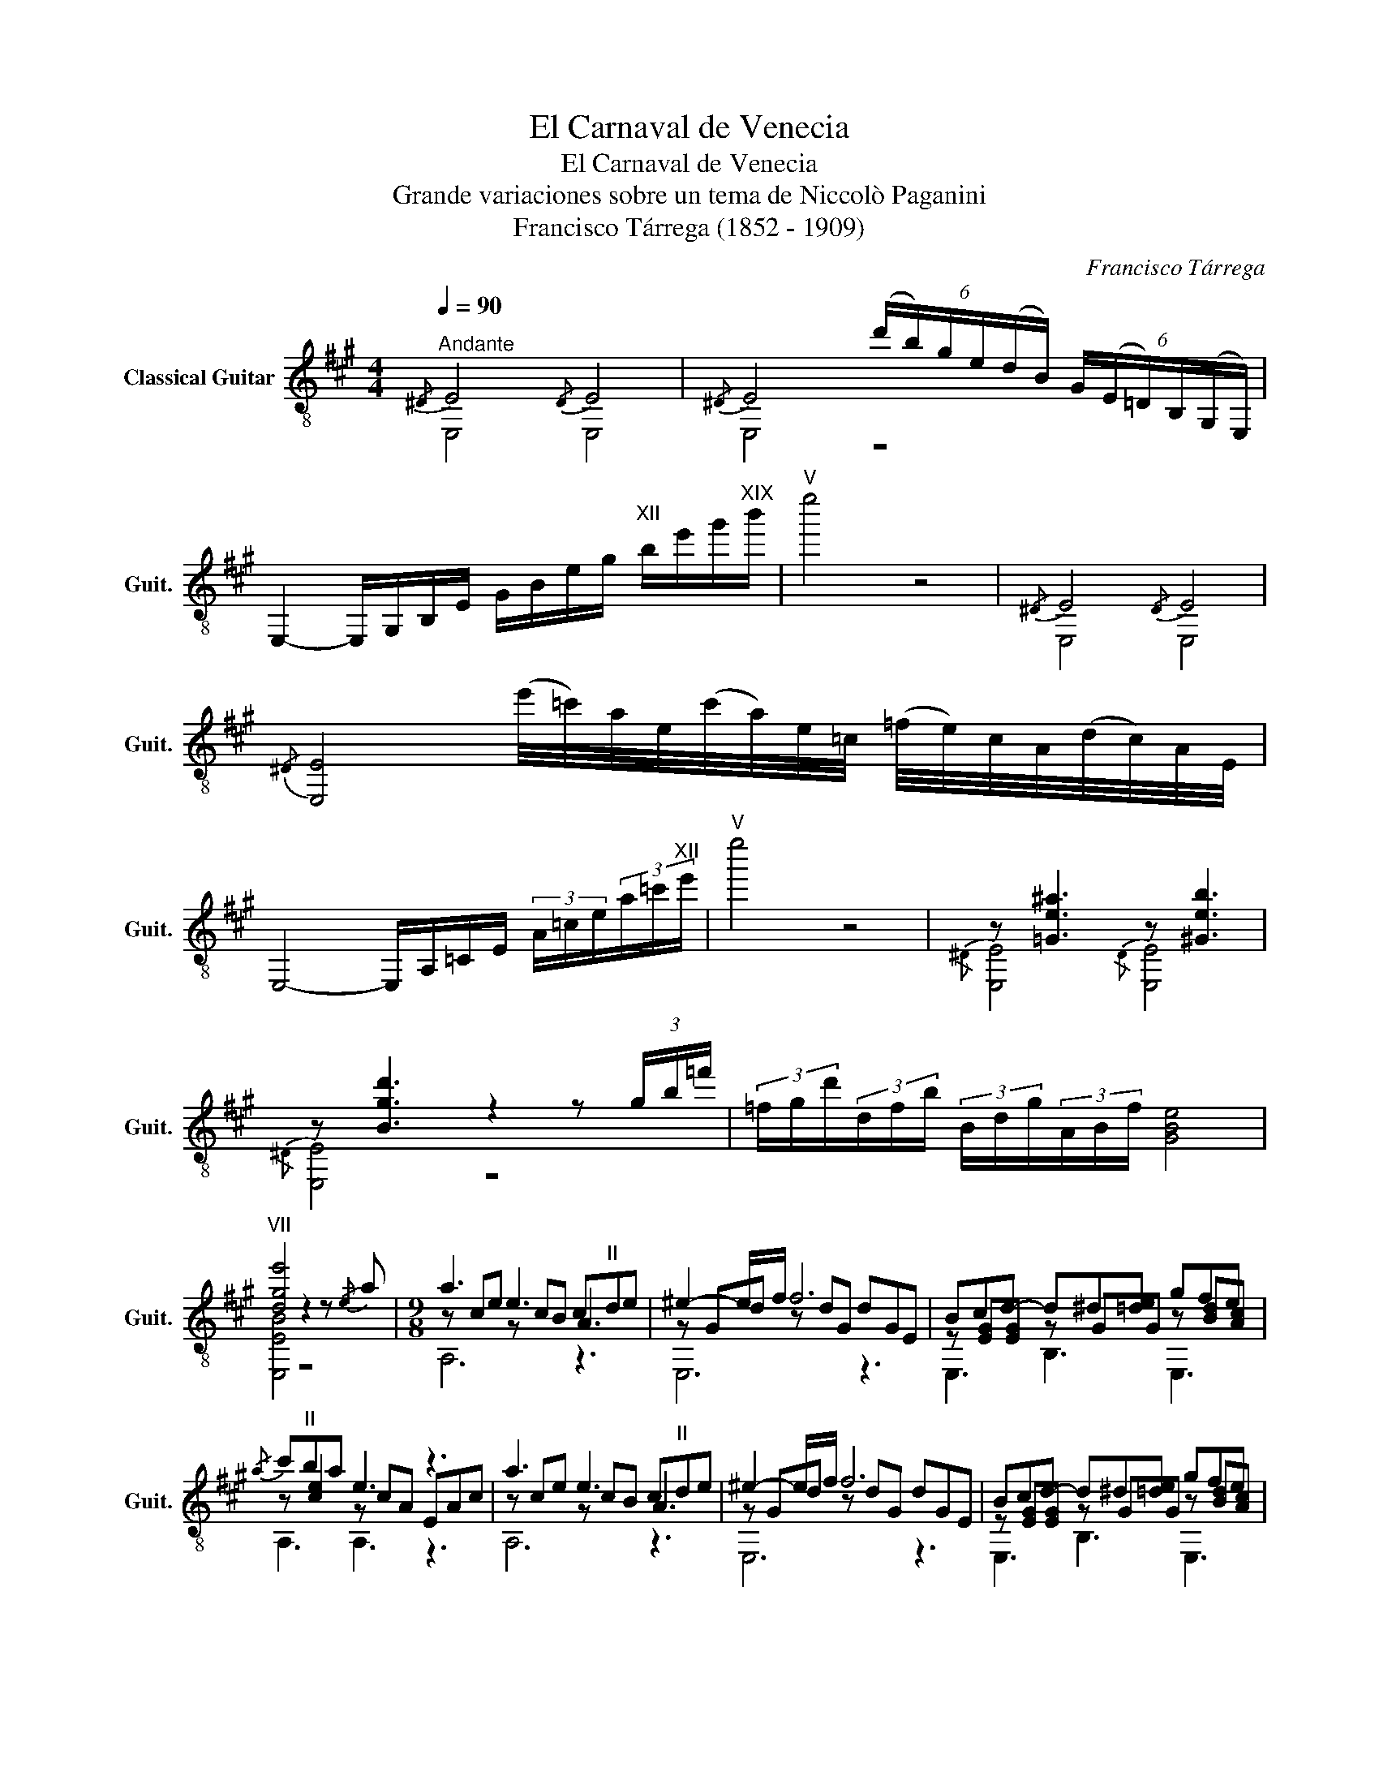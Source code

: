 X:1
T:El Carnaval de Venecia
T:El Carnaval de Venecia
T:Grande variaciones sobre un tema de Niccolò Paganini
T:Francisco Tárrega (1852 - 1909)
C:Francisco Tárrega
%%score ( 1 2 3 )
L:1/8
Q:1/4=90
M:4/4
K:A
V:1 treble-8 nm="Classical Guitar" snm="Guit."
V:2 treble-8 
V:3 treble-8 
V:1
"^Andante"{/^D} E4{/D} E4 |{/^D} E4 (6:4:6(d'/b/)g/e/(d/B/) (6:4:6G/(E/=D/)B,/(G,/E,/) | %2
 E,2- E,/G,/B,/E/ G/B/e/g/"^XII" b/e'/g'/"^XIX"b'/ |"^V" e''4 z4 |{/^D} E4{/D} E4 | %5
{/^D} [E,E]4 (e'/4=c'/4)a/4e/4(c'/4a/4)e/4=c/4 (=f/4e/4)c/4A/4(d/4c/4)A/4E/4 | %6
 E,4- E,/A,/=C/E/ (3A/=c/e/(3a/=c'/"^XII"e'/ |"^V" e''4 z4 | z [=Ge^a]3 z [^Geb]3 | %9
 z [Bgd']3 z2 z (3g/b/=f'/ | (3=f/g/d'/(3d/f/b/ (3B/d/g/(3A/B/f/ [GBe]4 | %11
"^VII" [dge']4 z2 z!-(!{/e} !-)!a |[M:9/8] a3 e3 c"^II"de | ^e2- e/f/ f6 | Bcd- d^d[=de] gfe | %15
!-(!{/a} !-)!c'"^II"ba e3 z3 | a3 e3 c"^II"de | ^e2- e/f/ f6 | Bcd- d^d[=de] gfe | %19
"^II" a3- a3 z2!-(!{/f} !-)!a |"^IX" a3- aga({c'd')} c'ba |({ab)} ag^^f g3 x2!-(!{/d} !-)!^e | %22
 f3- f^ef agf |!-(!{/a} !-)!fe^d e3 z2!-(!{/B} !-)!=d |"^II" d3- dcd({fg)} fed | %25
 d>c^B/c/ ^e>fg/a/ d'>"^VII"c'a/f/ |"^IV" f>^e^^d/e/ a>g^^f/g/!-(!{/b} !-)!d'>"^VI"c'^b/c'/ | %27
"^II" f3 Tf3 Tg2 (f/g/) |"^II" [ca]3!-(!{/c} !-)!e3"^II" cde | ^e2- e/f/ f6 | Bcd- d^d[=de] gfe | %31
!-(!{/a} !-)!c'b"^V"a e3 z3 | a3 e3"^II" cde | ^e2- e/f/ f6 | Bcd- d^d[=de] gfe | %35
 [Bd^e][Bdf][Bdg]"^II" [Aca]6 |[M:2/2] z [=Ge^a]3 z [^Geb]3 | z [Bgd']3- [Bgd']4 | %38
 (d'/4^d'/4)e'/4=f'/4(b/4^b/4)c'/4=d'/4 (g/4a/4^a/4=b/4)(^e/4f/4^^f/4g/4) | %39
 (d/4^d/4)e/4=f/4(B/4^B/4)c/4=d/4 (G/4A/4)^A/4=B/4(^E/4F/4)=G/4^G/4 (D/4^D/4E/4=F/4)(B,/4^B,/4C/4=D/4) (G,/4A,/4^A,/4=B,/4) !fermata!E,3"^VII" !arpeggio!!fermata![Bdge']4 | %40
[M:3/4][Q:1/4=170]"^Tema\nAllegro" [ce]2 | [df]4 [ce]2 | [Bd]4 [Ac]2 | [Bd]2 [GB]4- | %44
 [GB]4"^II" [Ac]2 | [Bd]4 [^B^d]2 | [df]4 [ce]2 |"^II" [Ac]6- | [Ac]4 [ce]2 | [ca]4 [ce]2 | %50
 [Bd]4"^II" [Ac]2 | [ce]2 [Bd]2 [GB]2- | [GB]4"^II" [Ac]2 | [Bd]4 [^B^d]2 | [df]4 [ce]2 | %55
"^II" [Ac]6- | [Ac]4 [ce]2 | [ce]3 [Bd]"^II" [Ac]2 | [ca]3 [eg] [df]2 | [eg]2 [GB]4- | %60
 [GB]4"^II" [Ac]2 | [Bd]4 [^B^d]2 | [df]4 [ce]2 | [ce]2"^II" [Ac]4- | [Ac]4 [ce]2 | %65
 [ce]3 [Bd]"^II" [Ac]2 | [ca]3 [eg] [df]2 | [eg]2 [GB]4- | [GB]4"^II" [Ac]2 | [Bd]4 [^B^d]2 | %70
 [ce]3 [df] [dg]2 |"^II" [ca]6- | [ca]4 |"^Variacone 1" [ce]2 | [df]4 [ce]2 | [Bd]4"^II" [Ac]2 | %76
 [Bd]2 B4- | B4"^II" [Ac]2 | [Bd]4 [^B^d]2 | [df]4 [ce]2 | [Ac]6- | [Ac]4 [ce]2 | a3 g f2 | %83
 e3 d c2 | d2 B4- | B4"^II" [Ac]2 | [Bd]4 [^B^d]2 | [df]4 [ce]2 | [Ac]4 z2 |"^II" [ca]4 |: %90
!-(!{/c'} !-)!e'2 | e'3{/e'} d' c'2 | [ec']3 b a2 | [da]3 [dg] [df]2 | [de]4 gb | %95
 [Bd]3 [de] [d^e]2 | [df]4 [Bg][db] | [ca]^d e^B cE | A4 :|"^Variacone 2" (3(!>!c'/e'/)c'/e | %100
 (3(!>!d'/f'/)d'/e (3(f/g/)f/e (3(!>!c'/e'/)c'/e | (3(!>!b/d'/)b/e (3(f/g/)f/e (3(!>!a/c'/)a/e | %102
 (3(!>!b/d'/)b/e (3(f/g/)f/e (3(f/g/)f/e | [Gd]e (3(!>!g/b/)g/e (3(!>!a/c'/)a/e | %104
 (3(!>!b/d'/)b/e (3(f/g/)f/e (3(!>!^b/^d'/)b/e | (3(!>!d'/f'/)d'/e (3(f/g/)f/e (3(!>!c'/e'/)c'/e | %106
 (3(!>!a/c'/)a/e (3(f/g/)f/e de |{/G} [Ac]e (3(f/g/)f/e (3(!>!c'/e'/)c'/e | %108
 (3(!>!d'/f'/)d'/e (3(f/g/)f/e (3(!>!c'/e'/)c'/e | (3(!>!b/d'/)b/e (3(f/g/)f/e (3(!>!a/c'/)a/e | %110
 (3(!>!b/d'/)b/e (3(f/g/)f/e (3(f/g/)f/e | [Gd]e (3(!>!g/b/)g/e (3(!>!a/c'/)a/e | %112
 (3(!>!b/d'/)b/e (3(f/g/)f/e (3(!>!^b/^d'/)b/e | (3(!>!d'/f'/)d'/e (3(f/g/)f/e (3(!>!c'/e'/)c'/e | %114
 (3(!>!a/c'/)a/e (3(f/g/)f/e!-(!{/g} (3(!-)!!>!b/c'/)b/e | [ca]4 |!-(!{/c} !-)!e2 | %117
 (3(e/f/e/)^d/e/!-(!{/f} !-)!a2 c2 | (3(c/d/c/)^B/c/!-(!{/c} !-)!e2 [ca]2 | %119
 (3([ca]/b/a/)[^Bg]/[ca]/ [fd']2 [ec']2 | [c^a]>[deb] [deb]2 [Gde]2 | %121
 (3[Bde][Bd^e][Bdf] [Bdg]2 [Bdf]2 | (3[EGB][EG^B][EGc] [EGe]2 [EGd]2 | %123
 (3[DE][D^E][DF] [D^^F]2 [DG]2 | A4!-(!{/c'} !-)!e'2 | (3(e'/f'/e'/)^d'/e'/ a'2 c'2 | %126
 (3(c'/d'/)c'/^b/c'/ e'2 a2 | (3([ca]/b/a/)[^Bg]/[ca]/ [fd']2 [ec']2 | [c^a]>[deb] [deb]2 [Gde]2 | %129
 (3[Bde][Bd^e][Bdf] [Bdg]2 [Bdf]2 | (3[EGB][EG^B][EGc] [EGe]2 [EGd]2 | %131
 (3[DE][D^E][DF] [D^^F]2 [DG]2 |"^II" A4 ||"^Variacone 3"{/f'} e'e |{/g'} f'e ce{/f'} e'e | %135
{/e'} d'e ce{/d'} c'e |{/e'} d'e de de | de{/c'} be{/d'} c'e |{/e'} d'e de{/e'} ^d'e | %139
{/g'} f'e de{/f'} e'e |{/d'} c'e ce ce | [Ac]4{/f'} e'e |{/b'} a'e ce{/f'} e'e | %143
{/e'} d'e ce{/d'} c'e |{/e'} d'e de de | de{/c'} be{/d'} c'e |{/e'} d'e de{/e'} ^d'e | %147
{/g'} f'e de{/f'} e'e |{/d'} c'e de de | [Ac]4 (3(c'/e'/)c'/e | (3(c'/e'/)c'/e ce (3(b/d'/)b/e | %151
 (3(a/c'/)a/e ce (3(g/b/)g/e | (3(f/a/)f/e Ee Fe | Ge{/c'} be{/d'} c'e |{/e'} d'e de{/f'} e'e | %155
{/g'} f'e de{/a'} g'e |{/b'} a'e de de |"^V" [cea]4 ||"^Variacone 4"!-(!{/c} !-)!e2 | %159
 f3 ^d !-(!e!-)!c' | c'3 !-(!a !-)!ec |"^II" (gf) f!-(!{/d}!-)!^e ef | G4!-(!{/c} !-)!e2 | %163
 f3 ^d e!-(!{/b}!-)!d' |"^VII" d'3 c' bc' | b"^V"a ac gf | e4!-(!{/c} !-)!e2 | %167
 f3 ^d e!-(!{/c'}!-)!e' |"^IX" e'3 c' a!-(!^e |!-)!{/g} gf ^ef cd |"^VII" Bd fb d'f' | %171
 e'!-(!{/e'}!-)!a' !-(!a'2!-)!{/a} !-(!a2 |"^VII"!-)!{/=c'} c'b b2 ^c'2 |"^V" ac' ea ce | %174
"^XII" A4 ||"^Variacone 5"!-(!{/a} !-)!e2 |!-(!{/a} !-)!f4!-(!{/a} !-)!e2 | %177
!-(!{/a} !-)!d4!-(!{/a} !-)!c2 |!-(!{/g} !-)!d2!-(!{/g} !-)!B4 | z2!-(!{/g} !-)!B2!-(!{/g} !-)!c2 | %180
!-(!{/g} !-)!d4!-(!{/g} !-)!^d2 |!-(!{/g} !-)!f4!-(!{/g} !-)!e2 |!-(!{/a} !-)!c6- | %183
 c4!-(!{/c'} !-)!e2 |!-(!{/c'} !-)!a4!-(!{/c'} !-)!e2 |!-(!{/a} !-)!d4!-(!{/a} !-)!c2 | %186
!-(!{/g} !-)!d2!-(!{/g} !-)!B4 | z2!-(!{/g} !-)!B2!-(!{/g} !-)!c2 | %188
!-(!{/g} !-)!d4!-(!{/g} !-)!^d2 |!-(!{/g} !-)!f4!-(!{/g} !-)!e2 |!-(!{/a} !-)!c6- | c4 || e'2 | %193
[Q:1/4=130] (5:4:5(e'/f'/)e'/^d'/e'/ (5:4:5(c'/=d'/)c'/^b/c'/ (5:4:5(a/=b/)a/g/a/ | %194
 (5:4:5(e/f/)e/^d/e/ (5:4:5(c/=d/)c/^B/c/ f>e | %195
 (6:4:6!fermata!e/(d'/b/)g/e/(d/ (6:4:6B/)G/(E/D/)B,/G,/ (3E,Bc | %196
 (5:4:5(d/e/)d/c/d/ (3d'c'b (3agf | (6:4:6(e/f/)e/^d/e/^e/ gf (=e/=d/)((c/B/)) | %198
 A(A/4B/4)^B/4c/4 E(E/4F/4)G/4A/4 C(C/4D/4)^D/4E/4 | z4 (5:4:5(e/f/)e/^d/e/ | %200
 a/g/f/a/ g/f/e/g/ f/e/d/f/ | e/d/c/e/ d/c/B/d/ c/B/A/c/ | %202
 B(B/4^B/4)c/4d/4 G(G/4A/4)^A/4=B/4 E(E/4F/4)^^F/4G/4 | E4 ^D2 | %204
 (6:4:6(E/F/)E/^D/E/F/ (3dcB (3AGF | (6:4:6(E/F/)E/^D/E/^E/ GF (=E/=D/)C/B,/ | %206
 A, (a/4b/4)^b/4c'/4 e(e/4f/4g/4a/4) c(c/4d/4)^d/4e/4 | A2 z2 || %208
[Q:1/4=170]"^Variacone 6""^arm. 8°" [ce]2 | [df]4 [ce]2 | [Bd]4"^II" [Ac]2 | [Bd]2 [GB]4- | %212
 [GB]4"^II" [Ac]2 | [Bd]4 [^B^d]2 | [df]4 [ce]2 |"^II" [Ac]6- | [Ac]4 [ce]2 | a4 [ce]2 | %218
 [Bd]4"^II" [Ac]2 | [ce]2 [Bd]2 [GB]2- | [GB]4"^II" [Ac]2 | [Bd]4 [ce]2 | [df]4 G2 | A2 c2 e2 | %224
 a4!-(!{/a} !-)!e'2 | e'3 ^d' =d'c' | ba c'g{/b} ae/^e/ | f4!-(!{/E} !-)!G2 | G2 A2 ^A2 | %229
 Be d'3 c' | ba ga f{/a}g | f3 e cA | E4 !-(!E2 |!-)!{/e} e3 d cB | AG FE ^DE | ^E3 F GF | %236
 G,2 [Bde]g a^a | (b/^a/)(c'/b/) (c'/b/)(e'/d'/) (f'/^e'/)(g'/f'/) | %238
 (c'/d'/)(e'/d'/) (^a/b/)(c'/b/) (^d/e/)(f/e/) | [cea]2 (e'/c'/)(a/e/) (b/a/)(e/c/) | %240
"^XII" z4!-(!{/a} !-)!e'2 |"^XII" A4 ||"^Variacone 7" (3(!>!e/f/)e/e | %243
 (3(!>!f/g/)f/e (3(e'/f'/)e'/e (3(!>!e/f/)e/e | (3(!>!d/e/)d/e (3(e'/f'/)e'/e (3(!>!c/d/)c/e | %245
 (3(!>!d/e/)d/e (3(!>!B/c/)B/e Ee | E,e (3(!>!B/c/)B/e (3(!>!c/d/)c/e | %247
 (3(!>!d/e/)d/e (3(e'/f'/)e'/e (3(!>!^d/e/)d/e | (3(!>!f/g/)f/e (3(e'/f'/)e'/e (3(!>!e/f/)e/e | %249
 (3(!>!c/d/)c/e (3(e'/f'/)e'/e{/^D} Ee |{/G} Ae ce (3(!>!e/f/)e/e | %251
 (3(!>!a/b/)a/e (3(e'/f'/)e'/e (3(!>!e/f/)e/e | (3(!>!d/e/)d/e (3(e'/f'/)e'/e (3(!>!c/d/)c/e | %253
 (3(!>!d/e/)d/e (3(!>!B/c/)B/e Ee | E,e (3(!>!B/c/)B/e (3(!>!c/d/)c/e | %255
 (3(!>!d/e/)d/e (3(e'/f'/)e'/e (3(!>!^d/e/)d/e | (3(!>!f/g/)f/e (3(e'/f'/)e'/e (3(!>!e/f/)e/e | %257
 (3(!>!c/d/)c/e (3(e'/f'/)e'/e!-(!{/[Bg]} (3(!-)![db]/c'/)b/!-)!e | [ca]4 || e'2 | %260
"^Variacone 8" A,/f'/f'/f'/ c/f'/f'/f'/ e/e'/e'/e'/ | E,/d'/d'/d'/ c/d'/d'/d'/ e/c'/c'/c'/ | %262
"^VII" B,/d'/d'/d'/ d/b/b/b/ g/b/b/b/ | E/b/b/b/ d/b/b/b/ g/c'/c'/c'/ | %264
 E/d'/d'/d'/ d/d'/d'/d'/ g/^d'/d'/d'/ | E,/f'/f'/f'/ d/f'/f'/f'/ g/e'/e'/e'/ | %266
 A,/c'/c'/c'/ c/c'/c'/c'/ e/c'/c'/c'/ | E,/c'/c'/c'/ c/c'/c'/c'/ e/e'/e'/e'/ | %268
 A,/e'/e'/e'/ c/d'/d'/d'/ e/c'/c'/c'/ | E,/c'/c'/c'/ c/b/b/b/ e/a/a/a/ | %270
"^VII" B,/a/a/a/ B/g/g/g/ d/g/g/g/ | E/g/g/g/ d/b/b/b/ g/c'/c'/c'/ | %272
 E,/d'/d'/d'/ d/d'/d'/d'/ g/^d'/d'/d'/ | E,/f'/f'/f'/ d/f'/f'/f'/ g/e'/e'/e'/ | %274
 A,/e'/e'/e'/ c/c'/c'/c'/ e/c'/c'/c'/ | E,/c'/c'/c'/ c/c'/c'/c'/ e/e'/e'/e'/ | %276
 A,/e'/e'/e'/ c/d'/d'/d'/ e/c'/c'/c'/ | E,/c'/c'/c'/ c/b/b/b/ e/a/a/a/ | %278
"^VII" B,/a/a/a/ B/g/g/g/ d/g/g/g/ | E/g/g/g/ d/b/b/b/ g/c'/c'/c'/ | %280
 E,/d'/d'/d'/ d/d'/d'/d'/ g/^d'/d'/d'/ | E,/f'/f'/f'/ d/f'/f'/f'/ g/e'/e'/e'/ | %282
 A,/a/a/a/ A/a/a/a/ c/a/a/a/ | !fermata!e4"^Final" [ce]2 || [df]4 [ce]2 | [Bd]4"^II" [Ac]2 | %286
 [Bd]2 [GB]4 | E,4 [CE]2 | [DF]4 [CE]2 | [B,D]4 [A,C]2 | [B,D]2 !fermata![G,B,]2 z2 | %291
 z2 [GB]2"^II" [Ac]2 | [Bd]2 z4 | z2 [egb]2 [eac']2 | [ebd']2 z2!f! [gd'e']2 | [gd'f']2 z2 [dg]2 | %296
"^V" !fermata![Acea]6 |] %297
V:2
 E,4 E,4 | E,4 z4 | x8 | x8 | E,4 E,4 | x8 | x8 | x8 |{/^D} [E,E]4{/D} [E,E]4 |{/^D} [E,E]4 z4 | %10
 x8 | [E,EB]4 z4 |[M:9/8] z ce z cB A3 | z Gd z dG dGE | z [EG][EG] z GG z [Bd][Ac] | %15
 z [ce]2 z cA EAc | z ce z cB A3 | z Gd z dG dGE | z [EG][EG] z GG z [Bd][Ac] | %19
 z [EAc][EAc] [EAc]3 x3 | z cc x3 z3 | z cc [ce][ce][ce] x2 z | z dd x3 z3 | %23
 z [Ac][Ac] [Ac][Ac][Ac] x3 | z [FB][FB] x3 z3 | z [FA]2 z [FA][FAc] z [Af]2 | %26
 z [GB]2 z [B^e]2 z [ce][ce] | [FAc]3 z3 d3 | z EA z cB A3 | z Gd z dG dGE | %30
 z [EG][EG] z GG z [Bd][Ac] | z [ce]2 z cA EAc | z ce z cB A3 | z Gd z dG dGE | %34
 z [EG][EG] z GG z [Bd][Ac] | E,E,E, [A,E]6 |[M:2/2]{/^D} [E,E]4{/D} [E,E]4 |{/^D} [E,E]4 z4 | x4 | %39
 x10 !fermata![E,=E]4 |[M:3/4] x2 | z2 E2 E2 | z2 E2 E2 | z2 E2 E2 | z2 E2 E2 | z2 E2 E2 | %46
 z2 E2 E2 | z2 E2 E2 | z2 E2 E2 | z2 E2 E2 | z2 E2 E2 | z2 E2 E2 | z2 E2 E2 | z2 E2 E2 | z2 E2 E2 | %55
 z2 E2 E2 | z2 E2 E2 | z2 E2 E2 | z2 E2 E2 | z2 E2 E2 | z2 E2 E2 | z2 E2 E2 | z2 E2 E2 | z2 E2 E2 | %64
 z2 E2 E2 | z2 E2 E2 | z2 E2 E2 | z2 E2 E2 | z2 E2 E2 | z2 E2 E2 | z2 E2 E2 | A,3 E C2 | A,4 | x2 | %74
 z ^D EF E2 | z ^D EF E2 | z ^D EF E2 | z ^D EF E2 | z ^D EF E2 | z ^D EF E2 | z ^D EF E2 | %81
 z ^D EF E2 | c^d fe =d2 | c^B c=B A2 | B^^F GA G2 | z ^D EF E2 | z ^D EF E2 | z ^D EF E2 | %88
 z ^D EF E2 | [A,E]4 |: x2 | z c ef e2 | z G Ad c2 | z ^D"^II" E4 | z F E2 z2 | z ^D E2 z2 | %96
 z ^D E2 z2 | A,^D E^B, CE, | A,4 :| x2 | z2 c2 z2 | z2 c2 z2 | z2 d2 d2 | x6 | z2 d2 z2 | %105
 z2 d2 z2 | z2 c2 x2 | x6 | z2 c2 z2 | z2 c2 z2 | z2 d2 d2 | x6 | z2 d2 z2 | z2 d2 z2 | %114
 z2 c2!-(!{/B} !-)!d2 | A,4 | x2 | x6 | x6 | A,6 | E,6 | (3E,E,E, E,2 E,2 | (3E,E,E, E,2 E,2 | %123
 (3E,E,E, E,2 E,2 | [A,CE]4 z2 | A,6 | A,6 | A,6 | E,6 | (3E,E,E, E,2 E,2 | (3E,E,E, E,2 E,2 | %131
 (3E,E,E, E,2 E,2 | [A,CE]4 || x2 | x2 [A,EA]2 z2 | z2 [A,EA]2 z2 | z2 [E,EG]2 [E,EG]2 | %137
 [E,EG]2 z4 | z2 [E,EG]2 z2 | z2 [E,EG]2 z2 | z2 [A,EA]2 [E,EG]2 | [A,E]4 z2 | z2 [A,EA]2 z2 | %143
 z2 [A,EA]2 z2 | z2 [E,EG]2 [E,EG]2 | [E,EG]2 z4 | z2 [E,EG]2 z2 | z2 [E,EG]2 z2 | %148
 z2 [A,EA]2 [E,EA]2 | [A,E]4 z2 | z2 c2 z2 | z2 c2 z2 | z2 E2 F2 | G2 z4 | z2 [E,EG]2 z2 | %155
 z2 [E,EG]2 z2 | z2 [A,EA]2 [E,EA]2 | [A,EA]4 || z2 | A,4 E,2 | A,6 | B,2 z2 E,2 | B,4 E,2 | %163
 E,4 E,2 | B,4 x2 | A,4 E,2 | A,4 E,2 | A,4 E,2 | C6 | D6 | B,6 | [Aa]2 z4 | [=Fd]2 [Edg]4 | %173
 [A,ce]6 | x4 || x2 | z2 [A,Ac]2 z2 | z2"^II" [CEA]2 z2 | z4 [E,EG]2 | [E,EG]2 z2 z2 | %180
 z2 [E,EG]2 z2 | z2 [E,EG]2 z2 | z2"^II" [A,EA]2 [A,EA]2 | [A,EA]4 z2 | z2 [ce]2 z2 | z2 [CE]2 z2 | %186
 z4 [E,EG]2 | [E,EG]2 z2 z2 | z2 [E,EG]2 z2 | z2 [E,EG]2 z2 | z2"^II" [A,EA]2 [A,EA]2 | [A,EA]4 || %192
 x2 | A,6 | A,6 | E,2 z2 E,2 | x6 | x6 | A,4 z2 | A,4 z2 | A,6 | A,6 | E,6 | E,2 [GBe]2 z2 | E,6 | %205
 E,6 | x6 | A,2 z2 || x2 | A,2 E2 E2 | A,2 E2 E2 | E,2 E2 E2 | E,2 E2 E2 | E,2 E2 E2 | E,2 E2 E2 | %215
 A,2 E2 E2 | A,2 E2 E2 | A,2 E2 E2 | A,2 E2 E2 | E,2 E2 E2 | E,2 E2 E2 | E,2 E2 E2 | E,2 E4 | A,6 | %224
 A,6 | A,4 E,2 | [A,c]4 E,2 | B,4 z2 | [B,D]4 E,2 | G,2 z2 E,2 | [Gde]2 z4 | A,6 | E,2 [Ace]2 E,2 | %233
 A,4 E,2 | A,4 E,2 | E,6 | x6 | E,6 | x6 | A,6 | A4 z2 | x4 || x2 | A,6 | A,6 | E,6 | E,2 z4 | %247
 E,6 | E,6 | A,4 E,2 | A,6 | A,6 | A,6 | E,6 | E,2 z4 | E,6 | E,6 | A,4 [E,d]2 | A,4 || x2 | %260
 A,2 c2 e2 | E,2 c2 e2 | B,2 d2 g2 | E2 d2 g2 | E2 d2 g2 | E,2 d2 g2 | A,2 c2 e2 | E,2 c2 e2 | %268
 A,2 c2 e2 | E,2 c2 e2 | B,2 B2 d2 | E2 d2 g2 | E,2 d2 g2 | E,2 d2 g2 | A,2 c2 e2 | E,2 c2 e2 | %276
 A,2 c2 e2 | E,2 c2 e2 | B,2 B2 d2 | E2 d2 g2 | E,2 d2 g2 | E,2 d2 g2 | A,2 A2 c2 | x6 || %284
 x2!-(!{/g} !-)!a2 x2 | x2!-(!{/g} !-)!a2 x2 | z4{/^D} E2 | x6 | z2!-(!{/G} !-)!A4 | %289
 z2!-(!{/G} !-)!A4 | x6 | z2 E2 E2 | E2 z4 | x6 | x6 | z4 [E,E]2 | [A,E]6 |] %297
V:3
 x8 | x8 | x8 | x8 | x8 | x8 | x8 | x8 | x8 | x8 | x8 | x8 |[M:9/8] A,6 z3 | E,6 z3 | E,3 B,3 E,3 | %15
 A,3 A,3 z3 | A,6 z3 | E,6 z3 | E,3 B,3 E,3 | A,3 x6 | F3 c3 x2 z | C6 C2 x | D3 d3 x3 | A,6 A,3 | %24
 B,3 [FB]3 x3 | F,3 F,3 z3 | C3 C3 z3 | x9 | A,6 x3 | E,6 z3 | E,3 B,3 E,3 | A,3 A,3 z3 | A,6 z3 | %33
 E,6 z3 | E,3 B,3 E,3 | x9 |[M:2/2] x8 | x8 | x4 | x14 |[M:3/4] x2 | A,6 | A,6 | E,6 | E,6 | E,6 | %46
 E,6 | A,6 | A,6 | A,6 | A,6 | E,6 | E,6 | E,6 | E,6 | A,6 | A,6 | A,6 | A,6 | E,6 | E,6 | E,6 | %62
 E,6 | A,6 | A,6 | A,6 | A,6 | E,6 | E,6 | E,6 | E,6 | x6 | x4 | x2 | A,6 | A,6 | E,6 | E,6 | E,6 | %79
 E,6 | A,6 | A,6 | A,6 | A,6 | E,6 | E,6 | E,6 | E,6 | A,6 | x4 |: x2 | A,6 | A,6 | E,6 | G,6 | %95
 E,6 | E,6 | x6 | x4 :| x2 | A,6 | A,6 | E,6 | E,6 | E,6 | E,6 | A,4{/^D} [E,E]2 | A,6 | A,6 | %109
 A,6 | E,6 | E,6 | E,6 | E,6 | A,6 | x4 | x2 | A,6 | A,6 | x6 | x6 | x6 | x6 | x6 | x6 | x6 | x6 | %127
 x6 | x6 | x6 | x6 | x6 | x4 || x2 | x6 | x6 | x6 | x6 | x6 | x6 | x6 | x6 | x6 | x6 | x6 | x6 | %146
 x6 | x6 | x6 | x6 | x6 | x6 | x6 | x6 | x6 | x6 | x6 | x4 || x2 | x2 [Ac]2 x2 | x2 [ce]2 x2 | %161
 x2 [Bd]2 x2 | x2 [Bde]2 x2 | x2"^IV" [GB]2 x2 | x2 [dg]2 [Edg]2 | x2 [ce]2 x2 | x2 [Ac]2 x2 | %167
 x2 [Ac]2 x2 | x2 [ce]2 [ce]2 | x6 | x6 | E,6 | x6 | x6 | x4 || x2 | x6 | x6 | x6 | x6 | x6 | x6 | %182
 x6 | x6 | x6 | x6 | x6 | x6 | x6 | x6 | x6 | x4 || x2 | x6 | x6 | x6 | x6 | x6 | x6 | x6 | x6 | %201
 x6 | x6 | x6 | x6 | x6 | x6 | x4 || x2 | x6 | x6 | x6 | x6 | x6 | x6 | x6 | x6 | x6 | x6 | x6 | %220
 x6 | x6 | x6 | x6 | x6 | z2 [ce]4 | x6 | z2 [Gd]2 x2 | x6 | z2 [eg]4 | x6 | z2 [Ac]2 x2 | x6 | %233
 z2 [ec']2 x2 | x6 | z2 [Gd]2 x2 | x6 | x6 | x6 | x6 | x6 | x4 || x2 | x6 | x6 | x6 | x6 | x6 | %248
 x6 | x6 | x6 | x6 | x6 | x6 | x6 | x6 | x6 | x6 | x4 || x2 | x6 | x6 | x6 | x6 | x6 | x6 | x6 | %267
 x6 | x6 | x6 | x6 | x6 | x6 | x6 | x6 | x6 | x6 | x6 | x6 | x6 | x6 | x6 | x6 | x6 || x6 | x6 | %286
 x6 | x6 | x6 | x6 | x6 | x6 | x6 | x6 | x6 | x6 | x6 |] %297

